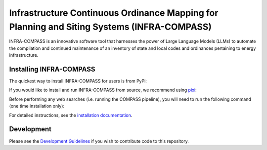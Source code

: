 *******************************************************************************************
Infrastructure Continuous Ordinance Mapping for Planning and Siting Systems (INFRA-COMPASS)
*******************************************************************************************

|License| |PythonV| |PyPi| |Ruff| |Pixi| |SWR|

.. |PythonV| image:: https://badge.fury.io/py/NREL-COMPASS.svg
    :target: https://pypi.org/project/NREL-COMPASS/

.. |PyPi| image:: https://img.shields.io/pypi/pyversions/NREL-COMPASS.svg
    :target: https://pypi.org/project/NREL-COMPASS/

.. |Ruff| image:: https://img.shields.io/endpoint?url=https://raw.githubusercontent.com/astral-sh/ruff/main/assets/badge/v2.json
    :target: https://github.com/astral-sh/ruff

.. |License| image:: https://img.shields.io/badge/License-BSD_3--Clause-orange.svg
    :target: https://opensource.org/licenses/BSD-3-Clause

.. |Pixi| image:: https://img.shields.io/endpoint?url=https://raw.githubusercontent.com/prefix-dev/pixi/main/assets/badge/v0.json
    :target: https://pixi.sh

.. |SWR| image:: https://img.shields.io/badge/SWR--25--62_-blue?label=NREL
    :alt: Static Badge

.. inclusion-intro


INFRA-COMPASS is an innovative software tool that harnesses the power of Large Language Models (LLMs)
to automate the compilation and continued maintenance of an inventory of state and local codes
and ordinances pertaining to energy infrastructure.


Installing INFRA-COMPASS
========================
The quickest way to install INFRA-COMPASS for users is from PyPi:

.. prompt:: bash

    pip install nrel-compass

If you would like to install and run INFRA-COMPASS from source, we recommend using `pixi <https://pixi.sh/latest/>`_:

.. prompt:: bash

    git clone git@github.com:NREL/COMPASS.git
    cd COMPASS
    pixi run compass

Before performing any web searches (i.e. running the COMPASS pipeline), you will need to run the following command
(one time installation only):

.. prompt:: bash

    $ rebrowser_playwright install

For detailed instructions, see the `installation documentation <https://nrel.github.io/COMPASS/misc/installation.html>`_.


Development
===========
Please see the `Development Guidelines <https://nrel.github.io/COMPASS/dev/index.html>`_
if you wish to contribute code to this repository.
